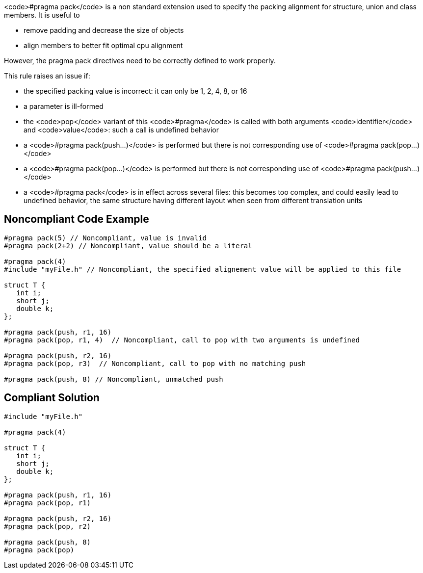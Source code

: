 <code>#pragma pack</code> is a non standard extension used to specify the packing alignment for structure, union and class members.
 It is useful to

* remove padding and decrease the size of objects
* align members to better fit optimal cpu alignment

However, the pragma pack directives need to be correctly defined to work properly.

This rule raises an issue if:

* the specified packing value is incorrect: it can only be 1, 2, 4, 8, or 16
* a parameter is ill-formed
* the <code>pop</code> variant of this <code>#pragma</code> is called with both arguments <code>identifier</code> and <code>value</code>: such a call is undefined behavior
* a <code>#pragma pack(push...)</code> is performed but there is not corresponding use of <code>#pragma pack(pop...)</code>
* a <code>#pragma pack(pop...)</code> is performed but there is not corresponding use of <code>#pragma pack(push...)</code>
* a <code>#pragma pack</code> is in effect across several files: this becomes too complex, and could easily lead to undefined behavior, the same structure having different layout when seen from different translation units


== Noncompliant Code Example

----
#pragma pack(5) // Noncompliant, value is invalid
#pragma pack(2+2) // Noncompliant, value should be a literal

#pragma pack(4)
#include "myFile.h" // Noncompliant, the specified alignement value will be applied to this file

struct T {
   int i;
   short j;
   double k;
};

#pragma pack(push, r1, 16) 
#pragma pack(pop, r1, 4)  // Noncompliant, call to pop with two arguments is undefined

#pragma pack(push, r2, 16) 
#pragma pack(pop, r3)  // Noncompliant, call to pop with no matching push

#pragma pack(push, 8) // Noncompliant, unmatched push
----


== Compliant Solution

----
#include "myFile.h"

#pragma pack(4)

struct T {
   int i;
   short j;
   double k;
};

#pragma pack(push, r1, 16) 
#pragma pack(pop, r1)

#pragma pack(push, r2, 16) 
#pragma pack(pop, r2)

#pragma pack(push, 8) 
#pragma pack(pop) 
----


